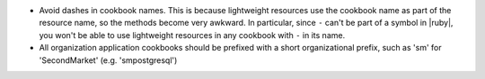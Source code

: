 .. The contents of this file are included in multiple topics.
.. This file should not be changed in a way that hinders its ability to appear in multiple documentation sets.

* Avoid dashes in cookbook names. This is because lightweight resources use the cookbook name as part of the resource name, so the methods become very awkward. In particular, since ``-`` can't be part of a symbol in |ruby|, you won't be able to use lightweight resources in any cookbook with ``-`` in its name.
* All organization application cookbooks should be prefixed with a short organizational prefix, such as 'sm' for 'SecondMarket' (e.g. 'smpostgresql')
